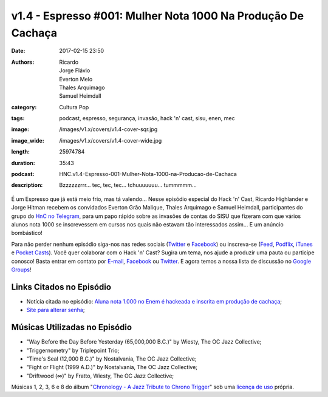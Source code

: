 v1.4 - Espresso #001: Mulher Nota 1000 Na Produção De Cachaça 
##############################################################
:date: 2017-02-15 23:50
:authors: Ricardo, Jorge Flávio, Everton Melo, Thales Arquimago, Samuel Heimdall
:category: Cultura Pop
:tags: podcast, espresso, segurança, invasão, hack 'n' cast, sisu, enen, mec
:image: /images/v1.x/covers/v1.4-cover-sqr.jpg
:image_wide: /images/v1.x/covers/v1.4-cover-wide.jpg
:length: 25974784 
:duration: 35:43
:podcast: HNC.v1.4-Espresso-001-Mulher-Nota-1000-na-Producao-de-Cachaca
:description: Bzzzzzzrrr... tec, tec, tec... tchuuuuuuu... tummmmm...

É um Espresso que já está meio frio, mas tá valendo... Nesse episódio especial do Hack 'n' Cast, Ricardo Highlander e Jorge Hitman recebem os convidados Everton Grão Malique, Thales Arquimago e Samuel Heimdall, participantes do grupo do `HnC no Telegram`_, para um papo rápido sobre as invasões de contas do SISU que fizeram com que vários alunos nota 1000 se inscrevessem em cursos nos quais não estavam tão interessados assim... E um anúncio bombástico!

Para não perder nenhum episódio siga-nos nas redes sociais (`Twitter`_ e `Facebook`_) ou inscreva-se (`Feed`_, `Podflix`_, `iTunes`_ e `Pocket Casts`_). Você quer colaborar com o Hack 'n' Cast? Sugira um tema, nos ajude a produzir uma pauta ou participe conosco! Basta entrar em contato por `E-mail`_, `Facebook`_ ou `Twitter`_. E agora temos a nossa lista de discussão no `Google Groups`_!

.. more

Links Citados no Episódio
-------------------------

* Notícia citada no episódio: `Aluna nota 1.000 no Enem é hackeada e inscrita em produção de cachaça`_;
* `Site para alterar senha`_;


Músicas Utilizadas no Episódio
------------------------------

- "Way Before the Day Before Yesterday (65,000,000 B.C.)" by Wiesty, The OC Jazz Collective;
- "Triggernometry" by Triplepoint Trio;
- "Time's Seal (12,000 B.C.)" by Nostalvania, The OC Jazz Collective;
- "Fight or Flight (1999 A.D.)" by Nostalvania, The OC Jazz Collective;
- "Driftwood (∞)" by Fratto, Wiesty, The OC Jazz Collective;

Músicas 1, 2, 3, 6 e 8 do álbum "`Chronology - A Jazz Tribute to Chrono Trigger`_" sob uma `licença de uso`_ própria.

.. Links Gerais
.. _Hack 'n' Cast: /pt/category/hack-n-cast
.. _E-mail: mailto: hackncast@gmail.com
.. _Twitter: http://twitter.com/hackncast
.. _Facebook: http://facebook.com/hackncast
.. _Feed: http://feeds.feedburner.com/hack-n-cast
.. _Podflix: http://podflix.com.br/hackncast/
.. _iTunes: https://itunes.apple.com/br/podcast/hack-n-cast/id884916846?l=en
.. _Pocket Casts: http://pcasts.in/hackncast
.. _Google Groups: https://groups.google.com/forum/?hl=pt-BR#!forum/hackncast

.. _HnC no Telegram: http://t.me/hackncast
.. _Aluna nota 1.000 no Enem é hackeada e inscrita em produção de cachaça: http://glo.bo/2ke30Zm
.. _Chronology - A Jazz Tribute to Chrono Trigger: http://ocremix.org/album/76/chronology-a-jazz-tribute-to-chrono-trigger
.. _licença de uso: http://ocremix.org/info/Content_Policy
.. _Site para alterar senha: http://enem.inep.gov.br/participante/#/acompanhamento/alterarSenha
